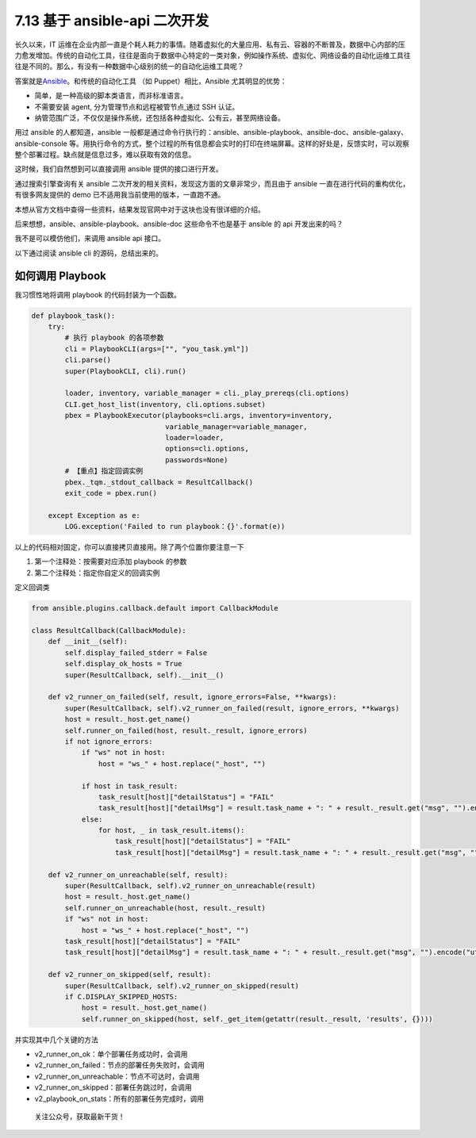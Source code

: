7.13 基于 ansible-api 二次开发
==============================

长久以来，IT
运维在企业内部一直是个耗人耗力的事情。随着虚拟化的大量应用、私有云、容器的不断普及，数据中心内部的压力愈发增加。传统的自动化工具，往往是面向于数据中心特定的一类对象，例如操作系统、虚拟化、网络设备的自动化运维工具往往是不同的。那么，有没有一种数据中心级别的统一的自动化运维工具呢？

答案就是\ `Ansible <https://www.ansible.com/>`__\ 。和传统的自动化工具
（如 Puppet）相比，Ansible 尤其明显的优势：

-  简单，是一种高级的脚本类语言，而非标准语言。
-  不需要安装 agent, 分为管理节点和远程被管节点,通过 SSH 认证。
-  纳管范围广泛，不仅仅是操作系统，还包括各种虚拟化、公有云，甚至网络设备。

用过 ansible 的人都知道，ansible
一般都是通过命令行执行的：ansible、ansible-playbook、ansible-doc、ansible-galaxy、ansible-console
等。用执行命令的方式，整个过程的所有信息都会实时的打印在终端屏幕。这样的好处是，反馈实时，可以观察整个部署过程。缺点就是信息过多，难以获取有效的信息。

这时候，我们自然想到可以直接调用 ansible 提供的接口进行开发。

通过搜索引擎查询有关 ansible
二次开发的相关资料，发现这方面的文章非常少，而且由于 ansible
一直在进行代码的重构优化，有很多网友提供的 demo
已不适用我当前使用的版本，一直跑不通。

本想从官方文档中查得一些资料，结果发现官网中对于这块也没有很详细的介绍。

后来想想，ansible、ansible-playbook、ansible-doc 这些命令不也是基于
ansible 的 api 开发出来的吗？

我不是可以模仿他们，来调用 ansible api 接口。

以下通过阅读 ansible cli 的源码，总结出来的。

如何调用 Playbook
-----------------

我习惯性地将调用 playbook 的代码封装为一个函数。

.. code:: python

   def playbook_task():
       try:
           # 执行 playbook 的各项参数
           cli = PlaybookCLI(args=["", "you_task.yml"])
           cli.parse()
           super(PlaybookCLI, cli).run()

           loader, inventory, variable_manager = cli._play_prereqs(cli.options)
           CLI.get_host_list(inventory, cli.options.subset)
           pbex = PlaybookExecutor(playbooks=cli.args, inventory=inventory,
                                   variable_manager=variable_manager, 
                                   loader=loader, 
                                   options=cli.options,
                                   passwords=None)
           # 【重点】指定回调实例
           pbex._tqm._stdout_callback = ResultCallback()
           exit_code = pbex.run()

       except Exception as e:
           LOG.exception('Failed to run playbook：{}'.format(e))

以上的代码相对固定，你可以直接拷贝直接用。除了两个位置你要注意一下

1. 第一个注释处：按需要对应添加 playbook 的参数
2. 第二个注释处：指定你自定义的回调实例

定义回调类

.. code:: python

   from ansible.plugins.callback.default import CallbackModule

   class ResultCallback(CallbackModule):
       def __init__(self):
           self.display_failed_stderr = False
           self.display_ok_hosts = True
           super(ResultCallback, self).__init__()

       def v2_runner_on_failed(self, result, ignore_errors=False, **kwargs):
           super(ResultCallback, self).v2_runner_on_failed(result, ignore_errors, **kwargs)
           host = result._host.get_name()
           self.runner_on_failed(host, result._result, ignore_errors)
           if not ignore_errors:
               if "ws" not in host:
                   host = "ws_" + host.replace("_host", "")

               if host in task_result:
                   task_result[host]["detailStatus"] = "FAIL"
                   task_result[host]["detailMsg"] = result.task_name + ": " + result._result.get("msg", "").encode("utf-8")
               else:
                   for host, _ in task_result.items():
                       task_result[host]["detailStatus"] = "FAIL"
                       task_result[host]["detailMsg"] = result.task_name + ": " + result._result.get("msg", "").encode("utf-8")

       def v2_runner_on_unreachable(self, result):
           super(ResultCallback, self).v2_runner_on_unreachable(result)
           host = result._host.get_name()
           self.runner_on_unreachable(host, result._result)
           if "ws" not in host:
               host = "ws_" + host.replace("_host", "")
           task_result[host]["detailStatus"] = "FAIL"
           task_result[host]["detailMsg"] = result.task_name + ": " + result._result.get("msg", "").encode("utf-8")

       def v2_runner_on_skipped(self, result):
           super(ResultCallback, self).v2_runner_on_skipped(result)
           if C.DISPLAY_SKIPPED_HOSTS:
               host = result._host.get_name()
               self.runner_on_skipped(host, self._get_item(getattr(result._result, 'results', {})))

并实现其中几个关键的方法

-  v2_runner_on_ok：单个部署任务成功时，会调用
-  v2_runner_on_failed：节点的部署任务失败时，会调用
-  v2_runner_on_unreachable：节点不可达时，会调用
-  v2_runner_on_skipped：部署任务跳过时，会调用
-  v2_playbook_on_stats：所有的部署任务完成时，调用

.. figure:: http://image.python-online.cn/image-20200320125724880.png
   :alt: 关注公众号，获取最新干货！

   关注公众号，获取最新干货！
